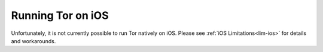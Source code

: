 .. _tor-ios:

==================
Running Tor on iOS
==================

Unfortunately, it is not currently possible to run Tor natively on iOS. Please see :ref:`iOS Limitations<lim-ios>` for details and workarounds.
